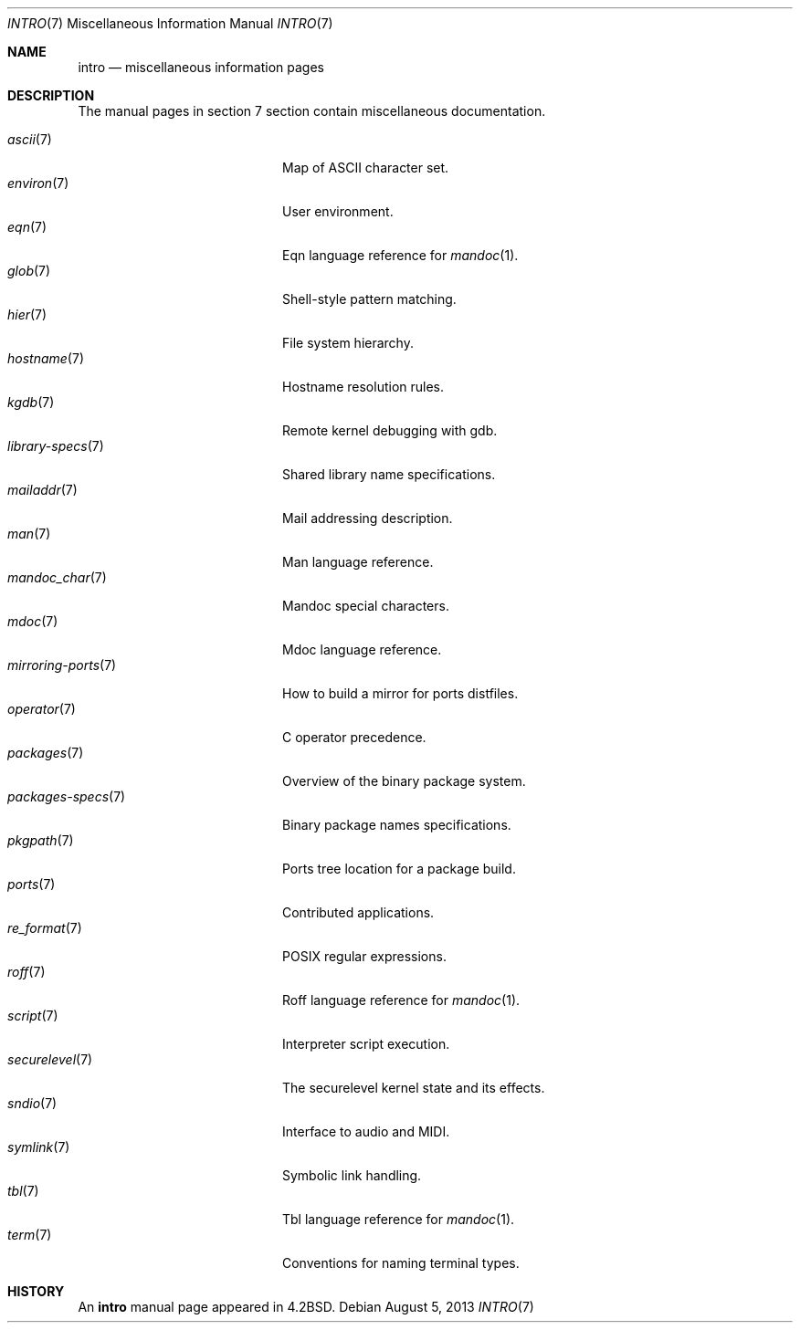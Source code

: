 .\"	$OpenBSD: src/share/man/man7/intro.7,v 1.16 2014/01/20 20:26:56 schwarze Exp $
.\"	$NetBSD: intro.7,v 1.3 1994/11/30 19:07:15 jtc Exp $
.\"
.\" Copyright (c) 1983, 1990, 1993
.\"	The Regents of the University of California.  All rights reserved.
.\"
.\" Redistribution and use in source and binary forms, with or without
.\" modification, are permitted provided that the following conditions
.\" are met:
.\" 1. Redistributions of source code must retain the above copyright
.\"    notice, this list of conditions and the following disclaimer.
.\" 2. Redistributions in binary form must reproduce the above copyright
.\"    notice, this list of conditions and the following disclaimer in the
.\"    documentation and/or other materials provided with the distribution.
.\" 3. Neither the name of the University nor the names of its contributors
.\"    may be used to endorse or promote products derived from this software
.\"    without specific prior written permission.
.\"
.\" THIS SOFTWARE IS PROVIDED BY THE REGENTS AND CONTRIBUTORS ``AS IS'' AND
.\" ANY EXPRESS OR IMPLIED WARRANTIES, INCLUDING, BUT NOT LIMITED TO, THE
.\" IMPLIED WARRANTIES OF MERCHANTABILITY AND FITNESS FOR A PARTICULAR PURPOSE
.\" ARE DISCLAIMED.  IN NO EVENT SHALL THE REGENTS OR CONTRIBUTORS BE LIABLE
.\" FOR ANY DIRECT, INDIRECT, INCIDENTAL, SPECIAL, EXEMPLARY, OR CONSEQUENTIAL
.\" DAMAGES (INCLUDING, BUT NOT LIMITED TO, PROCUREMENT OF SUBSTITUTE GOODS
.\" OR SERVICES; LOSS OF USE, DATA, OR PROFITS; OR BUSINESS INTERRUPTION)
.\" HOWEVER CAUSED AND ON ANY THEORY OF LIABILITY, WHETHER IN CONTRACT, STRICT
.\" LIABILITY, OR TORT (INCLUDING NEGLIGENCE OR OTHERWISE) ARISING IN ANY WAY
.\" OUT OF THE USE OF THIS SOFTWARE, EVEN IF ADVISED OF THE POSSIBILITY OF
.\" SUCH DAMAGE.
.\"
.\"     @(#)intro.7	8.1 (Berkeley) 6/5/93
.\"
.Dd $Mdocdate: August 5 2013 $
.Dt INTRO 7
.Os
.Sh NAME
.Nm intro
.Nd miscellaneous information pages
.Sh DESCRIPTION
The manual pages in section 7 section contain miscellaneous documentation.
.Pp
.Bl -tag -width "mirroring-ports(7)" -compact
.It Xr ascii 7
Map of ASCII character set.
.It Xr environ 7
User environment.
.It Xr eqn 7
Eqn language reference for
.Xr mandoc 1 .
.It Xr glob 7
Shell-style pattern matching.
.It Xr hier 7
File system hierarchy.
.It Xr hostname 7
Hostname resolution rules.
.It Xr kgdb 7
Remote kernel debugging with gdb.
.It Xr library-specs 7
Shared library name specifications.
.It Xr mailaddr 7
Mail addressing description.
.It Xr man 7
Man language reference.
.It Xr mandoc_char 7
Mandoc special characters.
.It Xr mdoc 7
Mdoc language reference.
.It Xr mirroring-ports 7
How to build a mirror for ports distfiles.
.It Xr operator 7
C operator precedence.
.It Xr packages 7
Overview of the binary package system.
.It Xr packages-specs 7
Binary package names specifications.
.It Xr pkgpath 7
Ports tree location for a package build.
.It Xr ports 7
Contributed applications.
.It Xr re_format 7
POSIX regular expressions.
.It Xr roff 7
Roff language reference for
.Xr mandoc 1 .
.It Xr script 7
Interpreter script execution.
.It Xr securelevel 7
The securelevel kernel state and its effects.
.It Xr sndio 7
Interface to audio and MIDI.
.It Xr symlink 7
Symbolic link handling.
.It Xr tbl 7
Tbl language reference for
.Xr mandoc 1 .
.It Xr term 7
Conventions for naming terminal types.
.El
.Sh HISTORY
An
.Nm
manual page appeared in
.Bx 4.2 .
